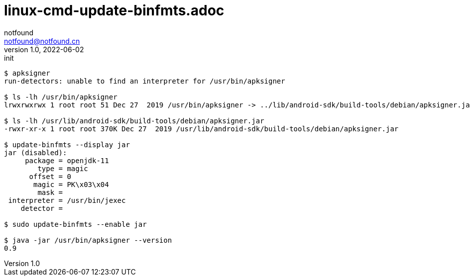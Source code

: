 = linux-cmd-update-binfmts.adoc
notfound <notfound@notfound.cn>
1.0, 2022-06-02: init
:sectanchors: linux

:page-slug: git-alternate
:page-category: git
:page-draft: true
:page-tags: shell

[source,text]
----
$ apksigner
run-detectors: unable to find an interpreter for /usr/bin/apksigner

$ ls -lh /usr/bin/apksigner
lrwxrwxrwx 1 root root 51 Dec 27  2019 /usr/bin/apksigner -> ../lib/android-sdk/build-tools/debian/apksigner.jar

$ ls -lh /usr/lib/android-sdk/build-tools/debian/apksigner.jar
-rwxr-xr-x 1 root root 370K Dec 27  2019 /usr/lib/android-sdk/build-tools/debian/apksigner.jar

$ update-binfmts --display jar
jar (disabled):
     package = openjdk-11
        type = magic
      offset = 0
       magic = PK\x03\x04
        mask = 
 interpreter = /usr/bin/jexec
    detector = 

$ sudo update-binfmts --enable jar

$ java -jar /usr/bin/apksigner --version
0.9
----

